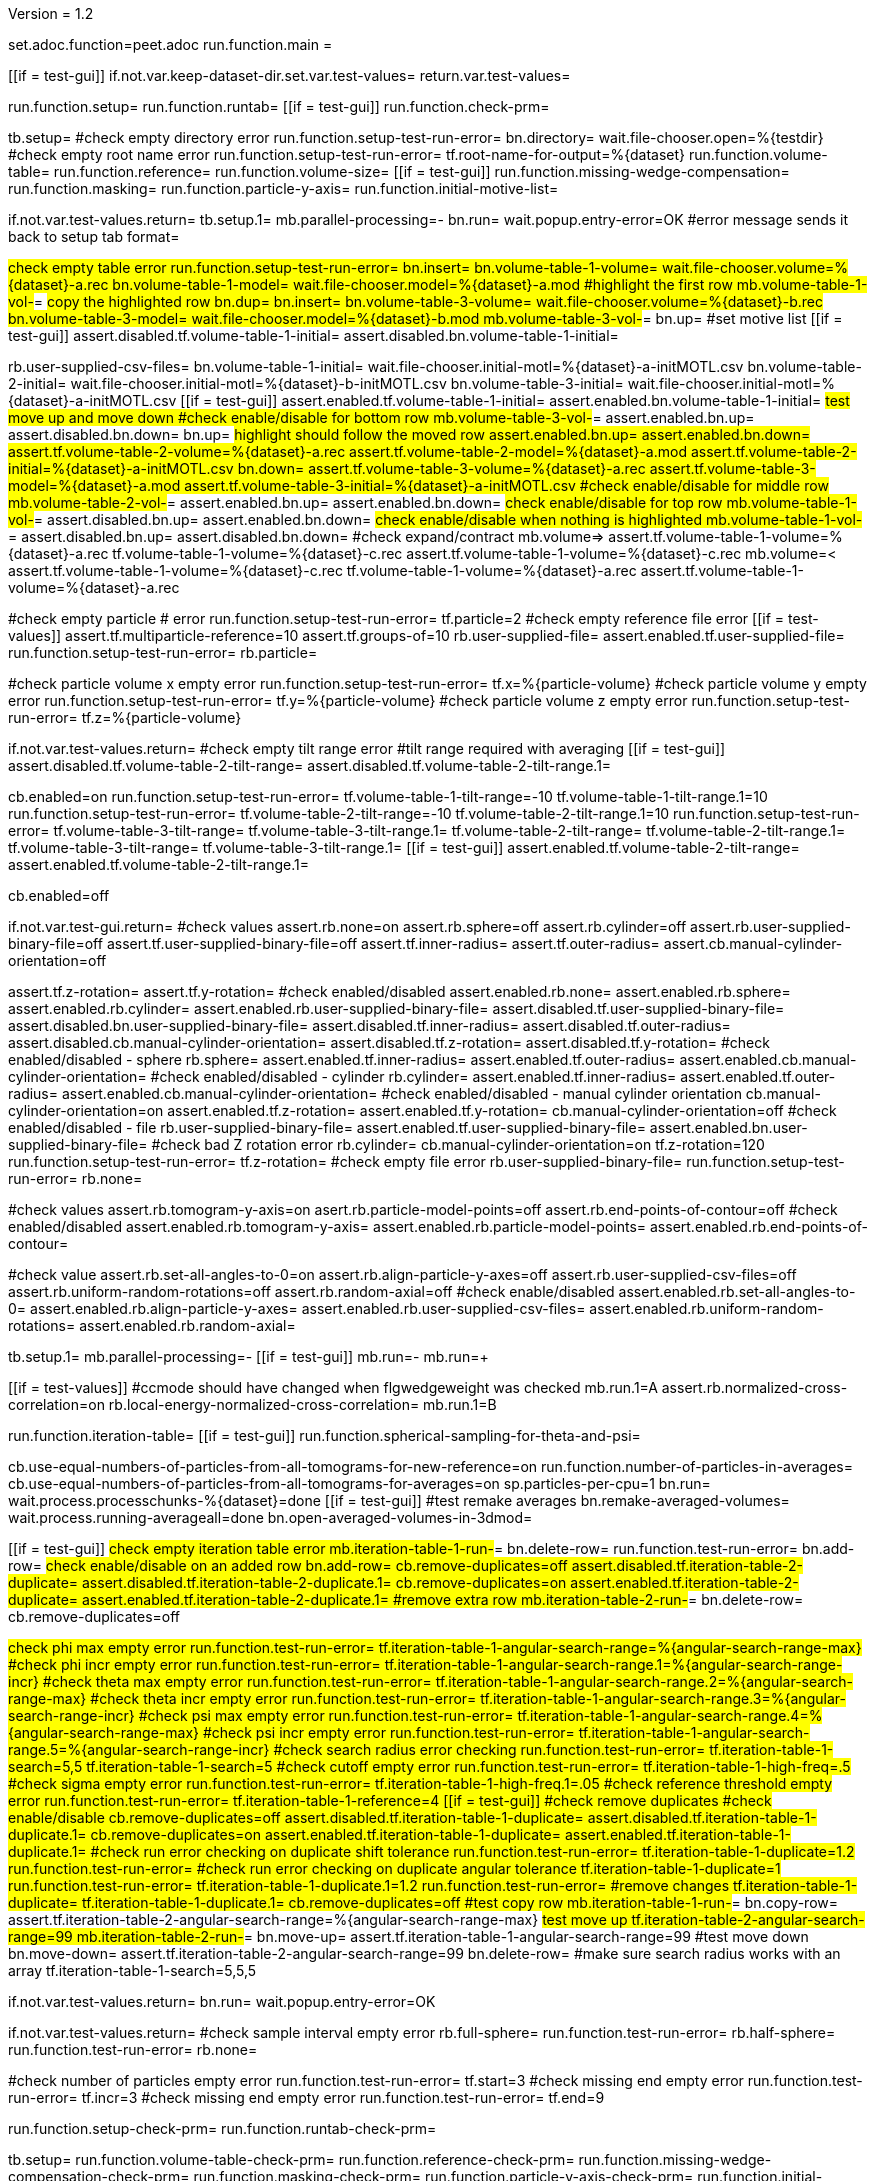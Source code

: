 Version = 1.2

[dialog = peet]
set.adoc.function=peet.adoc
run.function.main =


[function = main]
[[if = test-gui]]
	if.not.var.keep-dataset-dir.set.var.test-values=
	return.var.test-values=
[[]]
run.function.setup=
run.function.runtab=
[[if = test-gui]]
	run.function.check-prm=
[[]]


[function = setup]
tb.setup=
#check empty directory error
run.function.setup-test-run-error=
bn.directory=
wait.file-chooser.open=%{testdir}
#check empty root name error
run.function.setup-test-run-error=
tf.root-name-for-output=%{dataset}
run.function.volume-table=
run.function.reference=
run.function.volume-size=
[[if = test-gui]]
	run.function.missing-wedge-compensation=
	run.function.masking=
	run.function.particle-y-axis=
	run.function.initial-motive-list=
[[]]


[function = setup-test-run-error]
if.not.var.test-values.return=
tb.setup.1=
mb.parallel-processing=-
bn.run=
wait.popup.entry-error=OK
#error message sends it back to setup tab
format=


[function = volume-table]
#check empty table error
run.function.setup-test-run-error=
bn.insert=
bn.volume-table-1-volume=
wait.file-chooser.volume=%{dataset}-a.rec
bn.volume-table-1-model=
wait.file-chooser.model=%{dataset}-a.mod
#highlight the first row
mb.volume-table-1-vol-#=
#copy the highlighted row
bn.dup=
bn.insert=
bn.volume-table-3-volume=
wait.file-chooser.volume=%{dataset}-b.rec
bn.volume-table-3-model=
wait.file-chooser.model=%{dataset}-b.mod
mb.volume-table-3-vol-#=
bn.up=
#set motive list
[[if = test-gui]]
  assert.disabled.tf.volume-table-1-initial=
  assert.disabled.bn.volume-table-1-initial=
[[]]
rb.user-supplied-csv-files=
bn.volume-table-1-initial=
wait.file-chooser.initial-motl=%{dataset}-a-initMOTL.csv
bn.volume-table-2-initial=
wait.file-chooser.initial-motl=%{dataset}-b-initMOTL.csv
bn.volume-table-3-initial=
wait.file-chooser.initial-motl=%{dataset}-a-initMOTL.csv
[[if = test-gui]]
  assert.enabled.tf.volume-table-1-initial=
  assert.enabled.bn.volume-table-1-initial=
	#test move up and move down
	#check enable/disable for bottom row
	mb.volume-table-3-vol-#=
	assert.enabled.bn.up=
	assert.disabled.bn.down=
	bn.up=
	#highlight should follow the moved row
	assert.enabled.bn.up=
	assert.enabled.bn.down=
	assert.tf.volume-table-2-volume=%{dataset}-a.rec
	assert.tf.volume-table-2-model=%{dataset}-a.mod
	assert.tf.volume-table-2-initial=%{dataset}-a-initMOTL.csv
	bn.down=
	assert.tf.volume-table-3-volume=%{dataset}-a.rec
	assert.tf.volume-table-3-model=%{dataset}-a.mod
  assert.tf.volume-table-3-initial=%{dataset}-a-initMOTL.csv
	#check enable/disable for middle row
	mb.volume-table-2-vol-#=
	assert.enabled.bn.up=
	assert.enabled.bn.down=
	#check enable/disable for top row
	mb.volume-table-1-vol-#=
	assert.disabled.bn.up=
	assert.enabled.bn.down=
	#check enable/disable when nothing is highlighted
	mb.volume-table-1-vol-#=
	assert.disabled.bn.up=
	assert.disabled.bn.down=
	#check expand/contract
	mb.volume=>
	assert.tf.volume-table-1-volume=%{dataset}-a.rec
	tf.volume-table-1-volume=%{dataset}-c.rec
	assert.tf.volume-table-1-volume=%{dataset}-c.rec
	mb.volume=<
	assert.tf.volume-table-1-volume=%{dataset}-c.rec
	tf.volume-table-1-volume=%{dataset}-a.rec
	assert.tf.volume-table-1-volume=%{dataset}-a.rec
[[]]


[function = reference]
#check empty particle # error
run.function.setup-test-run-error=
tf.particle=2
#check empty reference file error
[[if = test-values]]
  assert.tf.multiparticle-reference=10
  assert.tf.groups-of=10
	rb.user-supplied-file=
	assert.enabled.tf.user-supplied-file=
	run.function.setup-test-run-error=
	rb.particle=
[[]]


[function = volume-size]
#check particle volume x empty error
run.function.setup-test-run-error=
tf.x=%{particle-volume}
#check particle volume y empty error
run.function.setup-test-run-error=
tf.y=%{particle-volume}
#check particle volume z empty error
run.function.setup-test-run-error=
tf.z=%{particle-volume}


[function = missing-wedge-compensation]
if.not.var.test-values.return=
#check empty tilt range error
#tilt range required with averaging
[[if = test-gui]]
  assert.disabled.tf.volume-table-2-tilt-range=
  assert.disabled.tf.volume-table-2-tilt-range.1=
[[]]
cb.enabled=on
run.function.setup-test-run-error=
tf.volume-table-1-tilt-range=-10
tf.volume-table-1-tilt-range.1=10
run.function.setup-test-run-error=
tf.volume-table-2-tilt-range=-10
tf.volume-table-2-tilt-range.1=10
run.function.setup-test-run-error=
tf.volume-table-3-tilt-range=
tf.volume-table-3-tilt-range.1=
tf.volume-table-2-tilt-range=
tf.volume-table-2-tilt-range.1=
tf.volume-table-3-tilt-range=
tf.volume-table-3-tilt-range.1=
[[if = test-gui]]
  assert.enabled.tf.volume-table-2-tilt-range=
  assert.enabled.tf.volume-table-2-tilt-range.1=
[[]]
cb.enabled=off


[function = masking]
if.not.var.test-gui.return=
#check values
assert.rb.none=on
assert.rb.sphere=off
assert.rb.cylinder=off
assert.rb.user-supplied-binary-file=off
assert.tf.user-supplied-binary-file=off
assert.tf.inner-radius=
assert.tf.outer-radius=
assert.cb.manual-cylinder-orientation=off

assert.tf.z-rotation=
assert.tf.y-rotation=
#check enabled/disabled
assert.enabled.rb.none=
assert.enabled.rb.sphere=
assert.enabled.rb.cylinder=
assert.enabled.rb.user-supplied-binary-file=
assert.disabled.tf.user-supplied-binary-file=
assert.disabled.bn.user-supplied-binary-file=
assert.disabled.tf.inner-radius=
assert.disabled.tf.outer-radius=
assert.disabled.cb.manual-cylinder-orientation=
assert.disabled.tf.z-rotation=
assert.disabled.tf.y-rotation=
#check enabled/disabled - sphere
rb.sphere=
assert.enabled.tf.inner-radius=
assert.enabled.tf.outer-radius=
assert.enabled.cb.manual-cylinder-orientation=
#check enabled/disabled - cylinder
rb.cylinder=
assert.enabled.tf.inner-radius=
assert.enabled.tf.outer-radius=
assert.enabled.cb.manual-cylinder-orientation=
#check enabled/disabled - manual cylinder orientation
cb.manual-cylinder-orientation=on
assert.enabled.tf.z-rotation=
assert.enabled.tf.y-rotation=
cb.manual-cylinder-orientation=off
#check enabled/disabled - file
rb.user-supplied-binary-file=
assert.enabled.tf.user-supplied-binary-file=
assert.enabled.bn.user-supplied-binary-file=
#check bad Z rotation error
rb.cylinder=
cb.manual-cylinder-orientation=on
tf.z-rotation=120
run.function.setup-test-run-error=
tf.z-rotation=
#check empty file error
rb.user-supplied-binary-file=
run.function.setup-test-run-error=
rb.none=


[function = particle-y-axis]
#check values
assert.rb.tomogram-y-axis=on
asert.rb.particle-model-points=off
assert.rb.end-points-of-contour=off
#check enabled/disabled
assert.enabled.rb.tomogram-y-axis=
assert.enabled.rb.particle-model-points=
assert.enabled.rb.end-points-of-contour=


[function = initial-motive-list]
#check value
assert.rb.set-all-angles-to-0=on
assert.rb.align-particle-y-axes=off
assert.rb.user-supplied-csv-files=off
assert.rb.uniform-random-rotations=off
assert.rb.random-axial=off
#check enable/disabled
assert.enabled.rb.set-all-angles-to-0=
assert.enabled.rb.align-particle-y-axes=
assert.enabled.rb.user-supplied-csv-files=
assert.enabled.rb.uniform-random-rotations=
assert.enabled.rb.random-axial=


[function = runtab]
tb.setup.1=
mb.parallel-processing=-
[[if = test-gui]]
	mb.run=-
	mb.run=+
[[]]
[[if = test-values]]
	#ccmode should have changed when flgwedgeweight was checked
	mb.run.1=A
	assert.rb.normalized-cross-correlation=on
	rb.local-energy-normalized-cross-correlation=
	mb.run.1=B
[[]]
run.function.iteration-table=
[[if = test-gui]]
	run.function.spherical-sampling-for-theta-and-psi=
[[]]
cb.use-equal-numbers-of-particles-from-all-tomograms-for-new-reference=on
run.function.number-of-particles-in-averages=
cb.use-equal-numbers-of-particles-from-all-tomograms-for-averages=on
sp.particles-per-cpu=1
bn.run=
wait.process.processchunks-%{dataset}=done
[[if = test-gui]]
	#test remake averages
  bn.remake-averaged-volumes=
	wait.process.running-averageall=done
	bn.open-averaged-volumes-in-3dmod=
[[]]


[function = iteration-table]
[[if = test-gui]]
	#check empty iteration table error
	mb.iteration-table-1-run-#=
	bn.delete-row=
	run.function.test-run-error=
	bn.add-row=
	#check enable/disable on an added row
	bn.add-row=
	cb.remove-duplicates=off
	assert.disabled.tf.iteration-table-2-duplicate=
	assert.disabled.tf.iteration-table-2-duplicate.1=
	cb.remove-duplicates=on
	assert.enabled.tf.iteration-table-2-duplicate=
	assert.enabled.tf.iteration-table-2-duplicate.1=
	#remove extra row
	mb.iteration-table-2-run-#=
	bn.delete-row=
	cb.remove-duplicates=off
[[]]
#check phi max empty error
run.function.test-run-error=
tf.iteration-table-1-angular-search-range=%{angular-search-range-max}
#check phi incr empty error
run.function.test-run-error=
tf.iteration-table-1-angular-search-range.1=%{angular-search-range-incr}
#check theta max empty error
run.function.test-run-error=
tf.iteration-table-1-angular-search-range.2=%{angular-search-range-max}
#check theta incr empty error
run.function.test-run-error=
tf.iteration-table-1-angular-search-range.3=%{angular-search-range-incr}
#check psi max empty error
run.function.test-run-error=
tf.iteration-table-1-angular-search-range.4=%{angular-search-range-max}
#check psi incr empty error
run.function.test-run-error=
tf.iteration-table-1-angular-search-range.5=%{angular-search-range-incr}
#check search radius error checking
run.function.test-run-error=
tf.iteration-table-1-search=5,5
tf.iteration-table-1-search=5
#check cutoff empty error
run.function.test-run-error=
tf.iteration-table-1-high-freq=.5
#check sigma empty error
run.function.test-run-error=
tf.iteration-table-1-high-freq.1=.05
#check reference threshold empty error
run.function.test-run-error=
tf.iteration-table-1-reference=4
[[if = test-gui]]
	#check remove duplicates
	#check enable/disable
	cb.remove-duplicates=off
	assert.disabled.tf.iteration-table-1-duplicate=
	assert.disabled.tf.iteration-table-1-duplicate.1=
	cb.remove-duplicates=on
	assert.enabled.tf.iteration-table-1-duplicate=
	assert.enabled.tf.iteration-table-1-duplicate.1=
	#check run error checking on duplicate shift tolerance
	run.function.test-run-error=
	tf.iteration-table-1-duplicate=1.2
	run.function.test-run-error=
	#check run error checking on duplicate angular tolerance
	tf.iteration-table-1-duplicate=1
	run.function.test-run-error=
	tf.iteration-table-1-duplicate.1=1.2
	run.function.test-run-error=
	#remove changes
	tf.iteration-table-1-duplicate=
	tf.iteration-table-1-duplicate.1=
	cb.remove-duplicates=off
	#test copy row
	mb.iteration-table-1-run-#=
	bn.copy-row=
	assert.tf.iteration-table-2-angular-search-range=%{angular-search-range-max}
	#test move up
	tf.iteration-table-2-angular-search-range=99
	mb.iteration-table-2-run-#=
	bn.move-up=
	assert.tf.iteration-table-1-angular-search-range=99
	#test move down
	bn.move-down=
	assert.tf.iteration-table-2-angular-search-range=99
	bn.delete-row=
	#make sure search radius works with an array
	tf.iteration-table-1-search=5,5,5
[[]]


[function = test-run-error]
if.not.var.test-values.return=
bn.run=
wait.popup.entry-error=OK


[function = spherical-sampling-for-theta-and-psi]
if.not.var.test-values.return=
#check sample interval empty error
rb.full-sphere=
run.function.test-run-error=
rb.half-sphere=
run.function.test-run-error=
rb.none=


[function = number-of-particles-in-averages]
#check number of particles empty error
run.function.test-run-error=
tf.start=3
#check missing end empty error
run.function.test-run-error=
tf.incr=3
#check missing end empty error
run.function.test-run-error=
tf.end=9

[function = check-prm]
run.function.setup-check-prm=
run.function.runtab-check-prm=


[function = setup-check-prm]
tb.setup=
run.function.volume-table-check-prm=
run.function.reference-check-prm=
run.function.missing-wedge-compensation-check-prm=
run.function.masking-check-prm=
run.function.particle-y-axis-check-prm=
run.function.initial-motive-list-check-prm=


[function = runtab-check-prm]
tb.setup.1=
run.function.spherical-sampling-for-theta-and-psi-check-prm=
#check remove duplicates
cb.remove-duplicates=on
bn.add-row=
tf.iteration-table-1-duplicate=1
tf.iteration-table-1-duplicate.1=2
tf.iteration-table-2-duplicate=0
tf.iteration-table-2-duplicate.1=0
save=
assert.contains.file=%{dataset}.prm|flgRemoveDuplicates = 1
assert.contains.file=%{dataset}.prm|duplicateShiftTolerance = [1, 0]
assert.contains.file=%{dataset}.prm|duplicateAngularTolerance = [2, 0]
cb.remove-duplicates=off
#flgAlignAverages is always saved
assert.contains.file=%{dataset}.prm|flgAlignAverages = 0
#aligned base name
mb.run.1=A
tf.aligned-base-name=bob
save=
assert.contains.file=%{dataset}.prm|alignedBaseName = 'bob'
mb.run.1=B


[function = volume-table-check-prm]
#enable tilt range
cb.enabled=on
tf.volume-table-1-tilt-range=-10
tf.volume-table-1-tilt-range.1=10
tf.volume-table-2-tilt-range=-20
tf.volume-table-2-tilt-range.1=20
tf.volume-table-3-tilt-range=-10
tf.volume-table-3-tilt-range.1=10
save=
assert.contains.file=%{dataset}.prm|tiltRange = {[-10, 10], [-20, 20], [-10, 10]}
cb.enabled=off


[function = reference-check-prm]
rb.user-supplied-file=
bn.user-supplied-file=
wait.file-chooser.user-supplied-file=unMasked%{dataset}_Ref1.mrc
sleep=2000
assert.tf.user-supplied-file=unMasked%{dataset}_Ref1.mrc
save=
assert.contains.file=%{dataset}.prm|reference = 'unMasked%{dataset}_Ref1.mrc'
rb.multiparticle-reference=
save=
assert.contains.file=%{dataset}.prm|flgFairReference = 1
assert.contains.file=%{dataset}.prm|reference = [10, 10]
rb.particle=


[function = missing-wedge-compensation-check-prm]
cb.enabled=on
save=
assert.contains.file=%{dataset}.prm|tiltRange = {[-10, 10], [-20, 20], [-10, 10]}
assert.contains.file=%{dataset}.prm|edgeShift = 1
assert.contains.file=%{dataset}.prm|nWeightGroup = 8
assert.contains.file=%{dataset}.prm|flgWedgeWeight = 1
cb.enabled=off


[function = masking-check-prm]
#test sphere
rb.sphere=
tf.inner-radius=10
tf.outer-radius=20
save=
assert.contains.file=%{dataset}.prm|maskType = 'sphere'
assert.contains.file=%{dataset}.prm|insideMaskRadius = 10
assert.contains.file=%{dataset}.prm|outsideMaskRadius = 20
#test cylinder
rb.cylinder=
cb.manual-cylinder-orientation=on
tf.z-rotation=15
tf.y-rotation=30.1
save=
assert.contains.file=%{dataset}.prm|maskType = 'cylinder'
assert.contains.file=%{dataset}.prm|maskModelPts = [15, 30.1]
#test file
rb.user-supplied-binary-file=
bn.user-supplied-binary-file=
wait.file-chooser.volume=unMasked%{dataset}_Ref1.mrc
sleep=2000
assert.tf.user-supplied-binary-file=unMasked%{dataset}_Ref1.mrc
save=
assert.contains.file=%{dataset}.prm|maskType = 'unMasked%{dataset}_Ref1.mrc'
#reset
rb.cylinder=
cb.manual-cylinder-orientation=off
rb.none=


[function = initial-motive-list-check-prm]
rb.set-all-angles-to-0=
save=
assert.contains.file=%{dataset}.prm|initMOTL = 0
#test initialize X and Z axes
rb.align-particle-y-axes=
save=
assert.contains.file=%{dataset}.prm|initMOTL = 2
#use files is tested in volume-table-check-prm
rb.user-supplied-csv-files=
save=
assert.contains.file=%{dataset}.prm|initMOTL = {'%{dataset}-a-initMOTL.csv', '%{dataset}-b-initMOTL.csv', '%{dataset}-a-initMOTL.csv'}
#test uniform random rotations
rb.uniform-random-rotations=
save=
assert.contains.file=%{dataset}.prm|initMOTL = 3
#test uniform random rotations
rb.random-axial=
save=
assert.contains.file=%{dataset}.prm|initMOTL = 4
rb.set-all-angles-to-0=


[function = particle-y-axis-check-prm]
save=
assert.contains.file=%{dataset}.prm|yaxisType = 0
rb.particle-model-points=
save=
assert.contains.file=%{dataset}.prm|yaxisType = 1
rb.end-points-of-contour=
save=
assert.contains.file=%{dataset}.prm|yaxisType = 2
rb.tomogram-y-axis=


[function = iteration-table-check-prm]
cb.remove-duplicates=on
mb.iteration-table-1-duplicate=2
mb.iteration-table-1-duplicate.1=3
save=
assert.contains.file=%{dataset}.prm|flgRemoveDuplicates = 1
assert.contains.file=%{dataset}.prm|duplicateShiftTolerance = {2}
assert.contains.file=%{dataset}.prm|duplicateAngularTolerance = {3}
cb.remove-duplicates=off

[function = spherical-sampling-for-theta-and-psi-check-prm]
#test full sphere
rb.full-sphere=
tf.sample-interval=3
save=
assert.contains.file=%{dataset}.prm|sampleSphere = 'full'
assert.contains.file=%{dataset}.prm|sampleInterval = 3
#test half sphere
rb.half-sphere=
save=
assert.contains.file=%{dataset}.prm|sampleSphere = 'half'
assert.contains.file=%{dataset}.prm|sampleInterval = 3
rb.none=


[function = number-of-particles-in-averages-check-prm]
tf.additional-numbers=4
save=
assert.contains.file=%{dataset}.prm|lstThresholds = [3:3:9, 4]


[function = cross-correlation-measure-check-prm]
rb.local-energy-normalized-cross-correlation=
save=
assert.contains.file=%{dataset}.prm|CCMode = 0
rb.normalized-cross-correlation=
